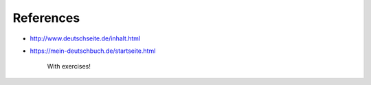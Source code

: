 References
==========

- `<http://www.deutschseite.de/inhalt.html>`_

- `<https://mein-deutschbuch.de/startseite.html>`_

    With exercises!
